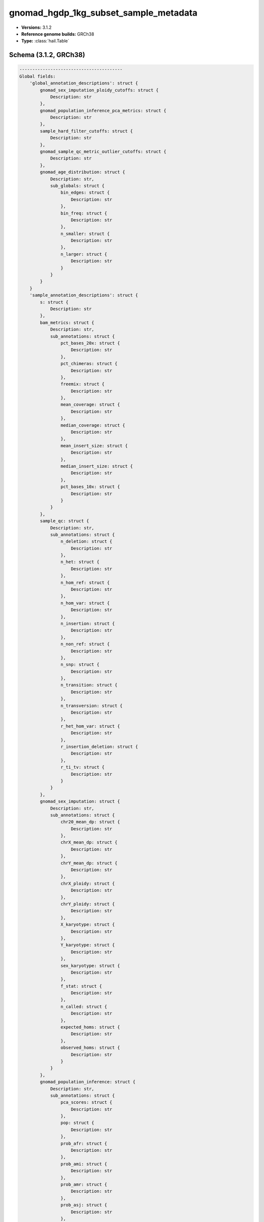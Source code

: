 .. _gnomad_hgdp_1kg_subset_sample_metadata:

gnomad_hgdp_1kg_subset_sample_metadata
======================================

*  **Versions:** 3.1.2
*  **Reference genome builds:** GRCh38
*  **Type:** :class:`hail.Table`

Schema (3.1.2, GRCh38)
~~~~~~~~~~~~~~~~~~~~~~

.. code-block:: text

    ----------------------------------------
    Global fields:
        'global_annotation_descriptions': struct {
            gnomad_sex_imputation_ploidy_cutoffs: struct {
                Description: str
            },
            gnomad_population_inference_pca_metrics: struct {
                Description: str
            },
            sample_hard_filter_cutoffs: struct {
                Description: str
            },
            gnomad_sample_qc_metric_outlier_cutoffs: struct {
                Description: str
            },
            gnomad_age_distribution: struct {
                Description: str,
                sub_globals: struct {
                    bin_edges: struct {
                        Description: str
                    },
                    bin_freq: struct {
                        Description: str
                    },
                    n_smaller: struct {
                        Description: str
                    },
                    n_larger: struct {
                        Description: str
                    }
                }
            }
        }
        'sample_annotation_descriptions': struct {
            s: struct {
                Description: str
            },
            bam_metrics: struct {
                Description: str,
                sub_annotations: struct {
                    pct_bases_20x: struct {
                        Description: str
                    },
                    pct_chimeras: struct {
                        Description: str
                    },
                    freemix: struct {
                        Description: str
                    },
                    mean_coverage: struct {
                        Description: str
                    },
                    median_coverage: struct {
                        Description: str
                    },
                    mean_insert_size: struct {
                        Description: str
                    },
                    median_insert_size: struct {
                        Description: str
                    },
                    pct_bases_10x: struct {
                        Description: str
                    }
                }
            },
            sample_qc: struct {
                Description: str,
                sub_annotations: struct {
                    n_deletion: struct {
                        Description: str
                    },
                    n_het: struct {
                        Description: str
                    },
                    n_hom_ref: struct {
                        Description: str
                    },
                    n_hom_var: struct {
                        Description: str
                    },
                    n_insertion: struct {
                        Description: str
                    },
                    n_non_ref: struct {
                        Description: str
                    },
                    n_snp: struct {
                        Description: str
                    },
                    n_transition: struct {
                        Description: str
                    },
                    n_transversion: struct {
                        Description: str
                    },
                    r_het_hom_var: struct {
                        Description: str
                    },
                    r_insertion_deletion: struct {
                        Description: str
                    },
                    r_ti_tv: struct {
                        Description: str
                    }
                }
            },
            gnomad_sex_imputation: struct {
                Description: str,
                sub_annotations: struct {
                    chr20_mean_dp: struct {
                        Description: str
                    },
                    chrX_mean_dp: struct {
                        Description: str
                    },
                    chrY_mean_dp: struct {
                        Description: str
                    },
                    chrX_ploidy: struct {
                        Description: str
                    },
                    chrY_ploidy: struct {
                        Description: str
                    },
                    X_karyotype: struct {
                        Description: str
                    },
                    Y_karyotype: struct {
                        Description: str
                    },
                    sex_karyotype: struct {
                        Description: str
                    },
                    f_stat: struct {
                        Description: str
                    },
                    n_called: struct {
                        Description: str
                    },
                    expected_homs: struct {
                        Description: str
                    },
                    observed_homs: struct {
                        Description: str
                    }
                }
            },
            gnomad_population_inference: struct {
                Description: str,
                sub_annotations: struct {
                    pca_scores: struct {
                        Description: str
                    },
                    pop: struct {
                        Description: str
                    },
                    prob_afr: struct {
                        Description: str
                    },
                    prob_ami: struct {
                        Description: str
                    },
                    prob_amr: struct {
                        Description: str
                    },
                    prob_asj: struct {
                        Description: str
                    },
                    prob_eas: struct {
                        Description: str
                    },
                    prob_fin: struct {
                        Description: str
                    },
                    prob_mid: struct {
                        Description: str
                    },
                    prob_nfe: struct {
                        Description: str
                    },
                    prob_oth: struct {
                        Description: str
                    },
                    prob_sas: struct {
                        Description: str
                    }
                }
            },
            gnomad_sample_qc_residuals: struct {
                Description: tuple (
                    str
                ),
                sub_annotations: struct {
                    n_snp_residual: struct {
                        Description: str
                    },
                    r_ti_tv_residual: struct {
                        Description: str
                    },
                    r_insertion_deletion_residual: struct {
                        Description: str
                    },
                    n_insertion_residual: struct {
                        Description: str
                    },
                    n_deletion_residual: struct {
                        Description: str
                    },
                    r_het_hom_var_residual: struct {
                        Description: str
                    },
                    n_transition_residual: struct {
                        Description: str
                    },
                    n_transversion_residual: struct {
                        Description: str
                    }
                }
            },
            gnomad_sample_filters: struct {
                Description: str,
                sub_annotations: struct {
                    hard_filters: struct {
                        Description: str
                    },
                    hard_filtered: struct {
                        Description: str
                    },
                    release_related: struct {
                        Description: str
                    },
                    qc_metrics_filters: struct {
                        Description: str
                    }
                }
            },
            gnomad_high_quality: struct {
                Description: str
            },
            gnomad_release: struct {
                Description: str
            },
            relatedness_inference: struct {
                Description: str,
                sub_annotations: struct {
                    related_samples: struct {
                        Description: str,
                        sub_annotations: struct {
                            s: struct {
                                Description: str
                            },
                            kin: struct {
                                Description: str
                            },
                            ibd0: struct {
                                Description: str
                            },
                            ibd1: struct {
                                Description: str
                            },
                            ibd2: struct {
                                Description: str
                            }
                        }
                    },
                    related: struct {
                        Description: str
                    }
                }
            },
            hgdp_tgp_meta: struct {
                Description: str,
                sub_annotations: struct {
                    project: struct {
                        Description: str
                    },
                    study_region: struct {
                        Description: str
                    },
                    population: struct {
                        Description: str
                    },
                    genetic_region: struct {
                        Description: str
                    },
                    latitude: struct {
                        Description: str
                    },
                    longitude: struct {
                        Description: str
                    },
                    hgdp_technical_meta: struct {
                        Description: str,
                        sub_annotations: struct {
                            source: struct {
                                Description: str
                            },
                            library_type: struct {
                                Description: str
                            }
                        }
                    },
                    global_pca_scores: struct {
                        Description: str
                    },
                    subcontinental_pca: struct {
                        Description: str,
                        sub_annotations: struct {
                            pca_scores: struct {
                                Description: str
                            },
                            pca_scores_outliers_removed: struct {
                                Description: str
                            },
                            outlier: struct {
                                Description: str
                            }
                        }
                    },
                    gnomad_labeled_subpop: struct {
                        Description: str
                    }
                }
            },
            high_quality: struct {
                Description: str
            }
        }
        'gnomad_sex_imputation_ploidy_cutoffs': struct {
            x_ploidy_cutoffs: struct {
                upper_cutoff_X: float64,
                lower_cutoff_XX: float64,
                upper_cutoff_XX: float64,
                lower_cutoff_XXX: float64
            },
            y_ploidy_cutoffs: struct {
                lower_cutoff_Y: float64,
                upper_cutoff_Y: float64,
                lower_cutoff_YY: float64
            },
            f_stat_cutoff: float64
        }
        'gnomad_population_inference_pca_metrics': struct {
            n_pcs: int32,
            min_prob: float64
        }
        'sample_hard_filter_cutoffs': struct {
            min_cov: int32,
            max_n_snp: float64,
            min_n_snp: float64,
            max_n_singleton: float64,
            max_r_het_hom_var: float64,
            max_pct_contamination: float64,
            max_pct_chimera: float64,
            min_median_insert_size: int32
        }
        'gnomad_sample_qc_metric_outlier_cutoffs': struct {
            lms: struct {
                n_snp: struct {
                    beta: array<float64>,
                    standard_error: array<float64>,
                    t_stat: array<float64>,
                    p_value: array<float64>,
                    multiple_standard_error: float64,
                    multiple_r_squared: float64,
                    adjusted_r_squared: float64,
                    f_stat: float64,
                    multiple_p_value: float64,
                    n: int32
                },
                n_singleton: struct {
                    beta: array<float64>,
                    standard_error: array<float64>,
                    t_stat: array<float64>,
                    p_value: array<float64>,
                    multiple_standard_error: float64,
                    multiple_r_squared: float64,
                    adjusted_r_squared: float64,
                    f_stat: float64,
                    multiple_p_value: float64,
                    n: int32
                },
                r_ti_tv: struct {
                    beta: array<float64>,
                    standard_error: array<float64>,
                    t_stat: array<float64>,
                    p_value: array<float64>,
                    multiple_standard_error: float64,
                    multiple_r_squared: float64,
                    adjusted_r_squared: float64,
                    f_stat: float64,
                    multiple_p_value: float64,
                    n: int32
                },
                r_insertion_deletion: struct {
                    beta: array<float64>,
                    standard_error: array<float64>,
                    t_stat: array<float64>,
                    p_value: array<float64>,
                    multiple_standard_error: float64,
                    multiple_r_squared: float64,
                    adjusted_r_squared: float64,
                    f_stat: float64,
                    multiple_p_value: float64,
                    n: int32
                },
                n_insertion: struct {
                    beta: array<float64>,
                    standard_error: array<float64>,
                    t_stat: array<float64>,
                    p_value: array<float64>,
                    multiple_standard_error: float64,
                    multiple_r_squared: float64,
                    adjusted_r_squared: float64,
                    f_stat: float64,
                    multiple_p_value: float64,
                    n: int32
                },
                n_deletion: struct {
                    beta: array<float64>,
                    standard_error: array<float64>,
                    t_stat: array<float64>,
                    p_value: array<float64>,
                    multiple_standard_error: float64,
                    multiple_r_squared: float64,
                    adjusted_r_squared: float64,
                    f_stat: float64,
                    multiple_p_value: float64,
                    n: int32
                },
                r_het_hom_var: struct {
                    beta: array<float64>,
                    standard_error: array<float64>,
                    t_stat: array<float64>,
                    p_value: array<float64>,
                    multiple_standard_error: float64,
                    multiple_r_squared: float64,
                    adjusted_r_squared: float64,
                    f_stat: float64,
                    multiple_p_value: float64,
                    n: int32
                },
                n_transition: struct {
                    beta: array<float64>,
                    standard_error: array<float64>,
                    t_stat: array<float64>,
                    p_value: array<float64>,
                    multiple_standard_error: float64,
                    multiple_r_squared: float64,
                    adjusted_r_squared: float64,
                    f_stat: float64,
                    multiple_p_value: float64,
                    n: int32
                },
                n_transversion: struct {
                    beta: array<float64>,
                    standard_error: array<float64>,
                    t_stat: array<float64>,
                    p_value: array<float64>,
                    multiple_standard_error: float64,
                    multiple_r_squared: float64,
                    adjusted_r_squared: float64,
                    f_stat: float64,
                    multiple_p_value: float64,
                    n: int32
                }
            },
            qc_metrics_stats: struct {
                n_snp_residual: struct {
                    median: float64,
                    mad: float64,
                    lower: float64,
                    upper: float64
                },
                n_singleton_residual: struct {
                    median: float64,
                    mad: float64,
                    lower: float64,
                    upper: float64
                },
                r_ti_tv_residual: struct {
                    median: float64,
                    mad: float64,
                    lower: float64,
                    upper: float64
                },
                r_insertion_deletion_residual: struct {
                    median: float64,
                    mad: float64,
                    lower: float64,
                    upper: float64
                },
                n_insertion_residual: struct {
                    median: float64,
                    mad: float64,
                    lower: float64,
                    upper: float64
                },
                n_deletion_residual: struct {
                    median: float64,
                    mad: float64,
                    lower: float64,
                    upper: float64
                },
                r_het_hom_var_residual: struct {
                    median: float64,
                    mad: float64,
                    lower: float64,
                    upper: float64
                },
                n_transition_residual: struct {
                    median: float64,
                    mad: float64,
                    lower: float64,
                    upper: float64
                },
                n_transversion_residual: struct {
                    median: float64,
                    mad: float64,
                    lower: float64,
                    upper: float64
                }
            },
            n_pcs: int32,
            used_regressed_metrics: bool
        }
        'gnomad_age_distribution': struct {
            bin_edges: array<float64>,
            bin_freq: array<int32>,
            n_smaller: int32,
            n_larger: int32
        }
    ----------------------------------------
    Row fields:
        's': str
        'bam_metrics': struct {
            pct_bases_20x: float64,
            pct_chimeras: float64,
            freemix: float64,
            mean_coverage: float64,
            median_coverage: float64,
            mean_insert_size: float64,
            median_insert_size: float64,
            pct_bases_10x: float64
        }
        'sample_qc': struct {
            n_deletion: int64,
            n_het: int64,
            n_hom_ref: int64,
            n_hom_var: int64,
            n_insertion: int64,
            n_non_ref: int64,
            n_snp: int64,
            n_transition: int64,
            n_transversion: int64,
            r_het_hom_var: float64,
            r_insertion_deletion: float64,
            r_ti_tv: float64
        }
        'gnomad_sex_imputation': struct {
            chr20_mean_dp: float32,
            chrX_mean_dp: float32,
            chrY_mean_dp: float32,
            chrX_ploidy: float32,
            chrY_ploidy: float32,
            X_karyotype: str,
            Y_karyotype: str,
            sex_karyotype: str,
            f_stat: float64,
            n_called: int64,
            expected_homs: float64,
            observed_homs: int64
        }
        'gnomad_population_inference': struct {
            pca_scores: array<float64>,
            pop: str,
            prob_afr: float64,
            prob_ami: float64,
            prob_amr: float64,
            prob_asj: float64,
            prob_eas: float64,
            prob_fin: float64,
            prob_mid: float64,
            prob_nfe: float64,
            prob_oth: float64,
            prob_sas: float64
        }
        'gnomad_sample_qc_residuals': struct {
            n_snp_residual: float64,
            r_ti_tv_residual: float64,
            r_insertion_deletion_residual: float64,
            n_insertion_residual: float64,
            n_deletion_residual: float64,
            r_het_hom_var_residual: float64,
            n_transition_residual: float64,
            n_transversion_residual: float64
        }
        'gnomad_sample_filters': struct {
            hard_filters: set<str>,
            hard_filtered: bool,
            release_related: bool,
            qc_metrics_filters: set<str>
        }
        'gnomad_high_quality': bool
        'gnomad_release': bool
        'relatedness_inference': struct {
            related_samples: set<struct {
                s: str,
                kin: float64,
                ibd0: float64,
                ibd1: float64,
                ibd2: float64
            }>,
            related: bool
        }
        'hgdp_tgp_meta': struct {
            project: str,
            study_region: str,
            population: str,
            genetic_region: str,
            latitude: float64,
            longitude: float64,
            hgdp_technical_meta: struct {
                source: str,
                library_type: str
            },
            global_pca_scores: array<float64>,
            subcontinental_pca: struct {
                pca_scores: array<float64>,
                pca_scores_outliers_removed: array<float64>,
                outlier: bool
            },
            gnomad_labeled_subpop: str
        }
        'high_quality': bool
    ----------------------------------------
    Key: ['s']
    ----------------------------------------
